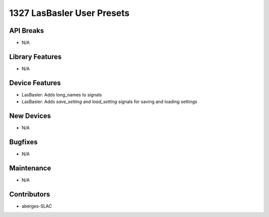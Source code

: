 1327 LasBasler User Presets
#################

API Breaks
----------
- N/A

Library Features
----------------
- N/A

Device Features
---------------
- LasBasler: Adds long_names to signals
- LasBasler: Adds `save_setting` and `load_setting` signals for saving and loading settings

New Devices
-----------
- N/A

Bugfixes
--------
- N/A

Maintenance
-----------
- N/A

Contributors
------------
- aberges-SLAC
